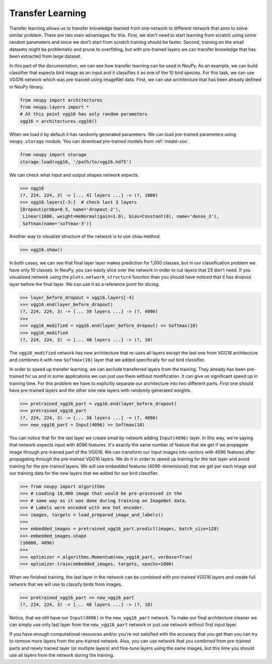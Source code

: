 Transfer Learning
=================

Transfer learning allows us to transfer knowledge learned from one network to different network that aims to solve similar problem. There are two main advantages for this. First, we don't need to start learning from scratch using some random parameters and since we don't start from scratch training should be faster. Second, training on the small datasets might be problematic and prune to overfitting, but with pre-trained layers we can transfer knowledge that has been extracted from large dataset.

In this part of the documentation, we can see how transfer learning can be used in NeuPy. As an example, we can build classifier that expects bird image as an input and it classifies it as one of the 10 bird species. For this task, we can use VGG16 network which was pre-trained using ImageNet data. First, we can use architecture that has been already defined in NeuPy library.

.. code-block:: python

    from neupy import architectures
    from neupy.layers import *
    # At this point vgg16 has only random parameters
    vgg16 = architectures.vgg16()

When we load it by default it has randomly generated parameters. We can load pre-trained parameters using ``neupy.storage`` module. You can download pre-trained models from :ref:`model-zoo`.

.. code-block:: python

    from neupy import storage
    storage.load(vgg16, '/path/to/vgg16.hdf5')

We can check what input and output shapes network expects.

.. code-block:: python

    >>> vgg16
    (?, 224, 224, 3) -> [... 41 layers ...] -> (?, 1000)
    >>> vgg16.layers[-3:]  # check last 3 layers
    [Dropout(proba=0.5, name='dropout-2'),
     Linear(1000, weight=HeNormal(gain=1.0), bias=Constant(0), name='dense_3'),
     Softmax(name='softmax-3')]

Another way to visualize structure of the network is to use ``show`` method.

.. code-block:: python

    >>> vgg16.show()

In both cases, we can see that final layer layer makes prediction for 1,000 classes, but in our classification problem we have only 10 classes. In NeuPy, you can easily slice over the network in order to cut layers that 23 don't need. If you visualized network using the ``plots.network_structure`` function than you should have noticed that it has dropout layer before the final layer. We can use it as a reference point for slicing.

.. code-block:: python

    >>> layer_before_dropout = vgg16.layers[-4]
    >>> vgg16.end(layer_before_dropout)
    (?, 224, 224, 3) -> [... 39 layers ...] -> (?, 4096)
    >>>
    >>> vgg16_modified = vgg16.end(layer_before_dropout) >> Softmax(10)
    >>> vgg16_modified
    (?, 224, 224, 3) -> [... 40 layers ...] -> (?, 10)

The ``vgg16_modified`` network has new architecture that re-uses all layers except the last one from VGG16 architecture and combines it with new ``Softmax(10)`` layer that we added specifically for out bird classifier.

In order to speed up transfer learning, we can exclude transferred layers from the training. They already has been pre-trained for us and in some applications we can just use them without modification. It can give us significant speed up in training time. For this problem we have to explicitly separate our architecture into two different parts. First one should have pre-trained layers and the other one new layers with randomly generated weights.

.. code-block:: python

    >>> pretrained_vgg16_part = vgg16.end(layer_before_dropout)
    >>> pretrained_vgg16_part
    (?, 224, 224, 3) -> [... 38 layers ...] -> (?, 4096)
    >>> new_vgg16_part = Input(4096) >> Softmax(10)

You can notice that for the last layer we create small by network adding ``Input(4096)`` layer. In this way, we're saying that network expects input with 4096 features. It's exactly the same number of feature that we get if we propagate image through pre-trained part of the VGG16. We can transform our input images into vectors with 4096 features after propagating through the pre-trained VGG16 layers. We do it in order to speed up training for the last layer and avoid training for the pre-trained layers. We will use embedded features (4096-dimensional) that we get per each image and our training data for the new layers that we added for our bird classifier.

.. code-block:: python

    >>> from neupy import algorithms
    >>> # Loading 10,000 image that would be pre-processed in the
    >>> # same way as it was done during training on ImageNet data.
    >>> # Labels were encoded with one hot encoder.
    >>> images, targets = load_prepared_image_and_labels()
    >>>
    >>> embedded_images = pretrained_vgg16_part.predict(images, batch_size=128)
    >>> embedded_images.shape
    (10000, 4096)
    >>>
    >>> optimizer = algorithms.Momentum(new_vgg16_part, verbose=True)
    >>> optimizer.train(embedded_images, targets, epochs=1000)

When we finished training, the last layer in the network can be combined with pre-trained VGG16 layers and create full network that we will use to classify birds from images.

.. code-block:: python

    >>> pretrained_vgg16_part >> new_vgg16_part
    (?, 224, 224, 3) -> [... 40 layers ...] -> (?, 10)

Notice, that we still have our ``Input(4096)`` in the ``new_vgg16_part`` network. To make our final architecture cleaner we can simply use only last layer from the ``new_vgg16_part`` network or just use network without first input layer.

If you have enough computational resources and/or you're not satisfied with the accuracy that you get than you can try to remove more layers from the pre-trained network. Also, you can use network that you combined from pre-trained parts and newly trained layer (or multiple layers) and fine-tune layers using the same images, but this time you should use all layers from the network during the training.
